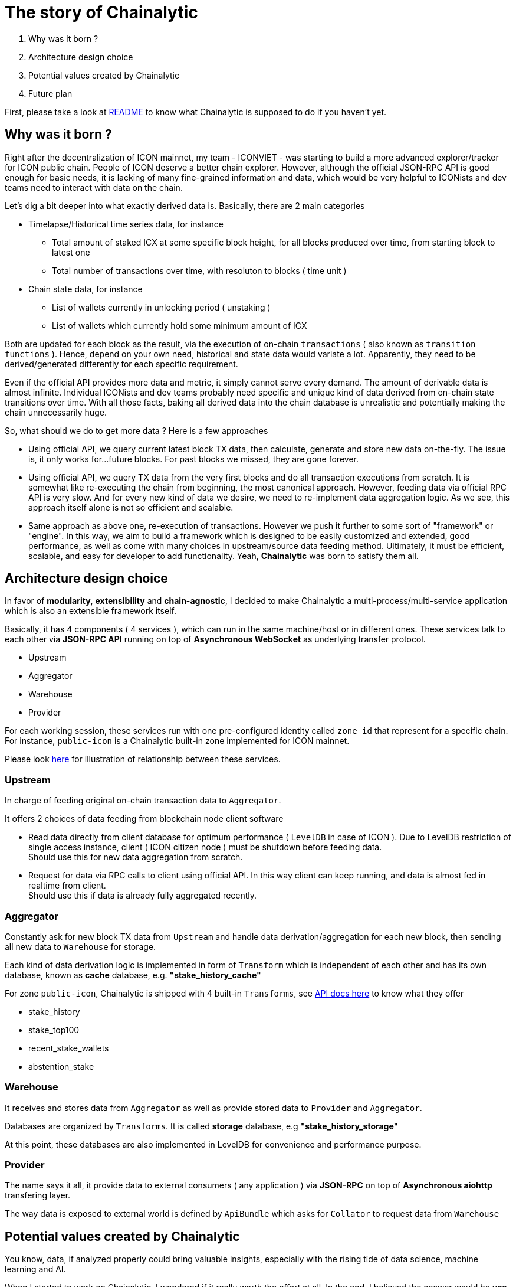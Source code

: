# The story of Chainalytic

1. Why was it born ?
2. Architecture design choice
3. Potential values created by Chainalytic
4. Future plan

First, please take a look at link:README.adoc[README] to know what Chainalytic is supposed to do if you haven't yet.

## Why was it born ?

Right after the decentralization of ICON mainnet, my team - ICONVIET - was starting to build a more advanced explorer/tracker for ICON public chain. People of ICON deserve a better chain explorer. However, although the official JSON-RPC API is good enough for basic needs, it is lacking of many fine-grained information and data, which would be very helpful to ICONists and dev teams need to interact with data on the chain.

Let's dig a bit deeper into what exactly derived data is. Basically, there are 2 main categories

- Timelapse/Historical time series data, for instance
 * Total amount of staked ICX at some specific block height, for all blocks produced over time, from starting block to latest one
 * Total number of transactions over time, with resoluton to blocks ( time unit )
- Chain state data, for instance
 * List of wallets currently in unlocking period ( unstaking )
 * List of wallets which currently hold some minimum amount of ICX

Both are updated for each block as the result, via the execution of on-chain `transactions` ( also known as `transition functions` ). Hence, depend on your own need, historical and state data would variate a lot. Apparently, they need to be derived/generated differently for each specific requirement.

Even if the official API provides more data and metric, it simply cannot serve every demand. The amount of derivable data is almost infinite. Individual ICONists and dev teams probably need specific and unique kind of data derived from on-chain state transitions over time. With all those facts, baking all derived data into the chain database is unrealistic and potentially making the chain unnecessarily huge.

So, what should we do to get more data ? Here is a few approaches

- Using official API, we query current latest block TX data, then calculate, generate and store new data on-the-fly. The issue is, it only works for...future blocks. For past blocks we missed, they are gone forever.

- Using official API, we query TX data from the very first blocks and do all transaction executions from scratch. It is somewhat like re-executing the chain from beginning, the most canonical approach. However, feeding data via official RPC API is very slow. And for every new kind of data we desire, we need to re-implement data aggregation logic. As we see, this approach itself alone is not so efficient and scalable.

- Same approach as above one, re-execution of transactions. However we push it further to some sort of "framework" or "engine". In this way, we aim to build a framework which is designed to be easily customized and extended, good performance, as well as come with many choices in upstream/source data feeding method. Ultimately, it must be efficient, scalable, and easy for developer to add functionality. Yeah, *Chainalytic* was born to satisfy them all.

## Architecture design choice

In favor of *modularity*, *extensibility* and *chain-agnostic*, I decided to make Chainalytic a multi-process/multi-service application which is also an extensible framework itself.

Basically, it has 4 components ( 4 services ), which can run in the same machine/host or in different ones. These services talk to each other via *JSON-RPC API* running on top of *Asynchronous WebSocket* as underlying transfer protocol.

- Upstream
- Aggregator
- Warehouse
- Provider

For each working session, these services run with one pre-configured identity called `zone_id` that represent for a specific chain. For instance, `public-icon` is a Chainalytic built-in zone implemented for ICON mainnet.

Please look link:docs/resource/chainalytic.png[here] for illustration of relationship between these services.

### Upstream

In charge of feeding original on-chain transaction data to `Aggregator`. 

It offers 2 choices of data feeding from blockchain node client software

- Read data directly from client database for optimum performance ( `LevelDB` in case of ICON ). Due to LevelDB restriction of single access instance, client ( ICON citizen node ) must be shutdown before feeding data. +
Should use this for new data aggregation from scratch.
- Request for data via RPC calls to client using official API. In this way client can keep running, and data is almost fed in realtime from client. +
Should use this if data is already fully aggregated recently.

### Aggregator

Constantly ask for new block TX data from `Upstream` and handle data derivation/aggregation for each new block, then sending all new data to `Warehouse` for storage.

Each kind of data derivation logic is implemented in form of `Transform` which is independent of each other and has its own database, known as *cache* database, e.g. *"stake_history_cache"*

For zone `public-icon`, Chainalytic is shipped with 4 built-in `Transforms`, see link:docs/provider_api.adoc[API docs here] to know what they offer

- stake_history
- stake_top100
- recent_stake_wallets
- abstention_stake

### Warehouse

It receives and stores data from `Aggregator` as well as provide stored data to `Provider` and `Aggregator`.

Databases are organized by `Transforms`. It is called *storage* database, e.g *"stake_history_storage"*

At this point, these databases are also implemented in LevelDB for convenience and performance purpose.

### Provider

The name says it all, it provide data to external consumers ( any application ) via *JSON-RPC* on top of *Asynchronous aiohttp* transfering layer.

The way data is exposed to external world is defined by `ApiBundle` which asks for `Collator` to request data from `Warehouse`

## Potential values created by Chainalytic

You know, data, if analyzed properly could bring valuable insights, especially with the rising tide of data science, machine learning and AI.

When I started to work on Chainalytic, I wondered if it really worth the effort at all. In the end, I believed the answer would be *yes*, we could see it more clearly if ICON network growth exponentially in coming years, there would be a lot of data need to be generated and analyzed.

For now, it already helped ICONVIET to build link:https://iconlook.io[ICONLOOK] which is a chain explorer with many unique features like staking, unstaking and unlocking metrics. Those metrics could be a good measure of community sentiment and health of network.

## Future plan

There is a lot of things need to be done, like Chainalytic UI, more interesting `Transforms`, as well as meaningful applications which utilize data generated by Chainalytic and bring economic/utility value.

Honestly, at this point, I am still working on long term plan for Chainalytic, it is not clear yet. 

That said, for short term, I am going to build *Chainalytic UI*.
